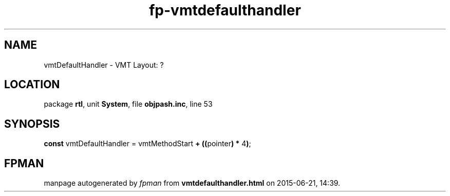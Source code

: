 .\" file autogenerated by fpman
.TH "fp-vmtdefaulthandler" 3 "2014-03-14" "fpman" "Free Pascal Programmer's Manual"
.SH NAME
vmtDefaultHandler - VMT Layout: ?
.SH LOCATION
package \fBrtl\fR, unit \fBSystem\fR, file \fBobjpash.inc\fR, line 53
.SH SYNOPSIS
\fBconst\fR vmtDefaultHandler = vmtMethodStart \fB+\fR \fB(\fR\fB(\fRpointer\fB)\fR \fB*\fR 4\fB)\fR;

.SH FPMAN
manpage autogenerated by \fIfpman\fR from \fBvmtdefaulthandler.html\fR on 2015-06-21, 14:39.


